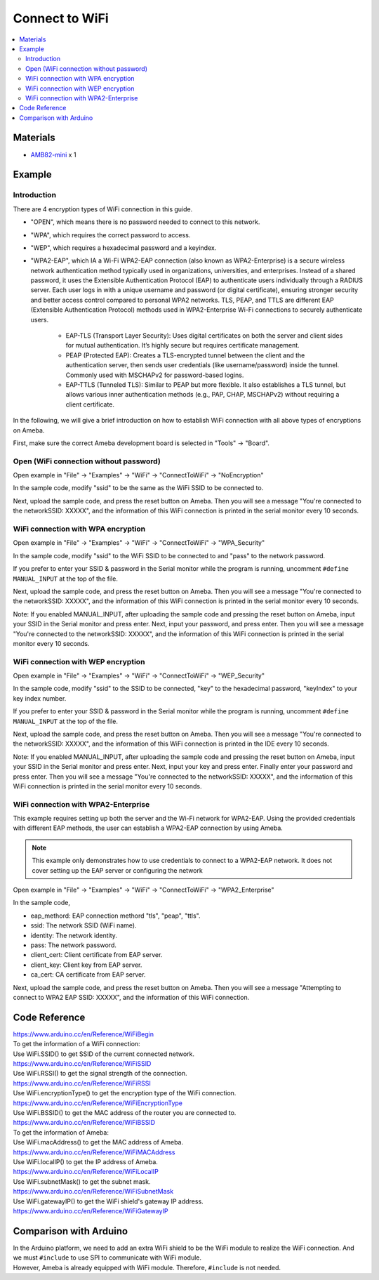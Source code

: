 Connect to WiFi
===============

.. contents::
  :local:
  :depth: 2

Materials
---------

-  `AMB82-mini <https://www.amebaiot.com/en/where-to-buy-link/#buy_amb82_mini>`_ x 1

Example
-------

Introduction
~~~~~~~~~~~~

There are 4 encryption types of WiFi connection in this guide.

- "OPEN", which means there is no password needed to connect to this network.

- "WPA", which requires the correct password to access.

- "WEP", which requires a hexadecimal password and a keyindex.

- "WPA2-EAP", which IA a Wi-Fi WPA2-EAP connection (also known as WPA2-Enterprise) is a secure wireless network authentication method typically used in organizations, universities, and enterprises. Instead of a shared password, it uses the Extensible Authentication Protocol (EAP) to authenticate users individually through a RADIUS server. Each user logs in with a unique username and password (or digital certificate), ensuring stronger security and better access control compared to personal WPA2 networks. TLS, PEAP, and TTLS are different EAP (Extensible Authentication Protocol) methods used in WPA2-Enterprise Wi-Fi connections to securely authenticate users.

    - EAP-TLS (Transport Layer Security): Uses digital certificates on both the server and client sides for mutual authentication. It’s highly secure but requires certificate management.

    - PEAP (Protected EAP): Creates a TLS-encrypted tunnel between the client and the authentication server, then sends user credentials (like username/password) inside the tunnel. Commonly used with MSCHAPv2 for password-based logins.

    - EAP-TTLS (Tunneled TLS): Similar to PEAP but more flexible. It also establishes a TLS tunnel, but allows various inner authentication methods (e.g., PAP, CHAP, MSCHAPv2) without requiring a client certificate.

In the following, we will give a brief introduction on how to establish WiFi connection with all above types of encryptions on Ameba.

First, make sure the correct Ameba development board is selected in
"Tools" -> "Board".

Open (WiFi connection without password)
~~~~~~~~~~~~~~~~~~~~~~~~~~~~~~~~~~~~~~~

Open example in "File" -> "Examples" -> "WiFi" -> "ConnectToWiFi" -> "NoEncryption"

|image01|

In the sample code, modify "ssid" to be the same as the WiFi SSID to be
connected to.

Next, upload the sample code, and press the reset button on Ameba. Then
you will see a message "You're connected to the networkSSID: XXXXX", and
the information of this WiFi connection is printed in the serial monitor
every 10 seconds.

|image02|

WiFi connection with WPA encryption
~~~~~~~~~~~~~~~~~~~~~~~~~~~~~~~~~~~

Open example in "File" -> "Examples" -> "WiFi" -> "ConnectToWiFi" ->
"WPA_Security"

|image03|

In the sample code, modify "ssid" to the WiFi SSID to be connected to
and "pass" to the network password.

If you prefer to enter your SSID & password in the Serial monitor while
the program is running, uncomment ``#define MANUAL_INPUT`` at the top of the
file.

|image04|

Next, upload the sample code, and press the reset button on Ameba. Then
you will see a message "You're connected to the networkSSID: XXXXX", and
the information of this WiFi connection is printed in the serial monitor
every 10 seconds.

Note: If you enabled MANUAL_INPUT, after uploading the sample code and
pressing the reset button on Ameba, input your SSID in the Serial
monitor and press enter. Next, input your password, and press enter.
Then you will see a message "You're connected to the networkSSID:
XXXXX", and the information of this WiFi connection is printed in the
serial monitor every 10 seconds.

|image05|

WiFi connection with WEP encryption
~~~~~~~~~~~~~~~~~~~~~~~~~~~~~~~~~~~

Open example in "File" -> "Examples" -> "WiFi" -> "ConnectToWiFi" ->
"WEP_Security"

|image06|

In the sample code, modify "ssid" to the SSID to be connected, "key" to
the hexadecimal password, "keyIndex" to your key index number.

If you prefer to enter your SSID & password in the Serial monitor while
the program is running, uncomment ``#define MANUAL_INPUT`` at the top of the
file.

|image07|

Next, upload the sample code, and press the reset button on Ameba. Then
you will see a message "You're connected to the networkSSID: XXXXX", and
the information of this WiFi connection is printed in the IDE every 10
seconds.

Note: If you enabled MANUAL_INPUT, after uploading the sample code and
pressing the reset button on Ameba, input your SSID in the Serial
monitor and press enter. Next, input your key and press enter. Finally
enter your password and press enter. Then you will see a message "You're
connected to the networkSSID: XXXXX", and the information of this WiFi
connection is printed in the serial monitor every 10 seconds.

|image08|

WiFi connection with WPA2-Enterprise
~~~~~~~~~~~~~~~~~~~~~~~~~~~~~~~~~~~~

This example requires setting up both the server and the Wi-Fi network for WPA2-EAP. Using the provided credentials with different EAP methods, the user can establish a WPA2-EAP connection by using Ameba.

.. note :: This example only demonstrates how to use credentials to connect to a WPA2-EAP network. It does not cover setting up the EAP server or configuring the network

Open example in "File" -> "Examples" -> "WiFi" -> "ConnectToWiFi" -> "WPA2_Enterprise"

In the sample code,

- eap_methord: EAP connection methord "tls", "peap", "ttls".

- ssid: The network SSID (WiFi name).

- identity: The network identity.

- pass: The network password.

- client_cert: Client certificate from EAP server.

- client_key: Client key from EAP server.

- ca_cert: CA certificate from EAP server.

Next, upload the sample code, and press the reset button on Ameba. Then you will see a message "Attempting to connect to WPA2 EAP SSID: XXXXX", and the information of this WiFi connection.

Code Reference
--------------

| https://www.arduino.cc/en/Reference/WiFiBegin

| To get the information of a WiFi connection:
| Use WiFi.SSID() to get SSID of the current connected network.
| https://www.arduino.cc/en/Reference/WiFiSSID

| Use WiFi.RSSI() to get the signal strength of the connection.
| https://www.arduino.cc/en/Reference/WiFiRSSI

| Use WiFi.encryptionType() to get the encryption type of the WiFi
  connection.
| https://www.arduino.cc/en/Reference/WiFiEncryptionType

| Use WiFi.BSSID() to get the MAC address of the router you are
  connected to.
| https://www.arduino.cc/en/Reference/WiFiBSSID

| To get the information of Ameba:
| Use WiFi.macAddress() to get the MAC address of Ameba.
| https://www.arduino.cc/en/Reference/WiFiMACAddress

| Use WiFi.localIP() to get the IP address of Ameba.
| https://www.arduino.cc/en/Reference/WiFiLocalIP

| Use WiFi.subnetMask() to get the subnet mask.
| https://www.arduino.cc/en/Reference/WiFiSubnetMask

| Use WiFi.gatewayIP() to get the WiFi shield's gateway IP address.
| https://www.arduino.cc/en/Reference/WiFiGatewayIP

Comparison with Arduino
-----------------------

| In the Arduino platform, we need to add an extra WiFi shield to be the
  WiFi module to realize the WiFi connection. And we must ``#include`` to
  use SPI to communicate with WiFi module.

| However, Ameba is already equipped with WiFi module. Therefore, ``#include`` is not needed.

.. |image01| image:: ../../../../_static/amebapro2/Example_Guides/WiFi/Connect_to_WiFi/image01.png
   :width: 662 px
   :height: 767 px
.. |image02| image:: ../../../../_static/amebapro2/Example_Guides/WiFi/Connect_to_WiFi/image02.png
   :width: 659 px
   :height: 768 px
.. |image03| image:: ../../../../_static/amebapro2/Example_Guides/WiFi/Connect_to_WiFi/image03.png
   :width: 791 px
   :height: 794 px
.. |image04| image:: ../../../../_static/amebapro2/Example_Guides/WiFi/Connect_to_WiFi/image04.png
   :width: 815 px
   :height: 709 px
.. |image05| image:: ../../../../_static/amebapro2/Example_Guides/WiFi/Connect_to_WiFi/image05.png
   :width: 817 px
   :height: 1001 px
   :scale: 80%
.. |image06| image:: ../../../../_static/amebapro2/Example_Guides/WiFi/Connect_to_WiFi/image06.png
   :width: 823 px
   :height: 895 px
.. |image07| image:: ../../../../_static/amebapro2/Example_Guides/WiFi/Connect_to_WiFi/image07.png
   :width: 786 px
   :height: 773 px
.. |image08| image:: ../../../../_static/amebapro2/Example_Guides/WiFi/Connect_to_WiFi/image08.png
   :width: 661 px
   :height: 560 px

